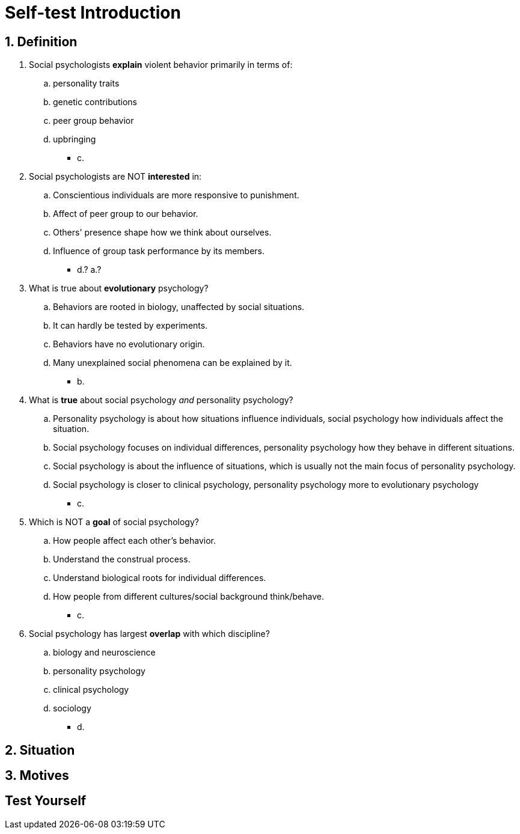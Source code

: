 = Self-test Introduction

== 1. Definition

. Social psychologists *explain* violent behavior primarily in terms of:
.. personality traits
.. genetic contributions
.. peer group behavior
.. upbringing
** [hiddenAnswer]#c.#
. Social psychologists are NOT *interested* in:
.. Conscientious individuals are more responsive to punishment.
.. Affect of peer group to our behavior.
.. Others' presence shape how we think about ourselves.
.. Influence of group task performance by its members.
// TODO which one is the right answer?
** [hiddenAnswer]#d.? a.?#
. What is true about *evolutionary* psychology?
.. Behaviors are rooted in biology, unaffected by social situations.
.. It can hardly be tested by experiments.
.. Behaviors have no evolutionary origin.
.. Many unexplained social phenomena can be explained by it.
** [hiddenAnswer]#b.#
. What is *true* about social psychology _and_ personality psychology?
.. Personality psychology is about how situations influence individuals, social psychology how individuals affect the situation.
.. Social psychology focuses on individual differences, personality psychology how they behave in different situations.
.. Social psychology is about the influence of situations, which is usually not the main focus of personality psychology.
.. Social psychology is closer to clinical psychology, personality psychology more to evolutionary psychology
** [hiddenAnswer]#c.#
. Which is NOT a *goal* of social psychology?
.. How people affect each other's behavior.
.. Understand the construal process.
.. Understand biological roots for individual differences.
.. How people from different cultures/social background think/behave.
** [hiddenAnswer]#c.#
. Social psychology has largest *overlap* with which discipline?
.. biology and neuroscience
.. personality psychology
.. clinical psychology
.. sociology
** [hiddenAnswer]#d.#

== 2. Situation

== 3. Motives

== Test Yourself
